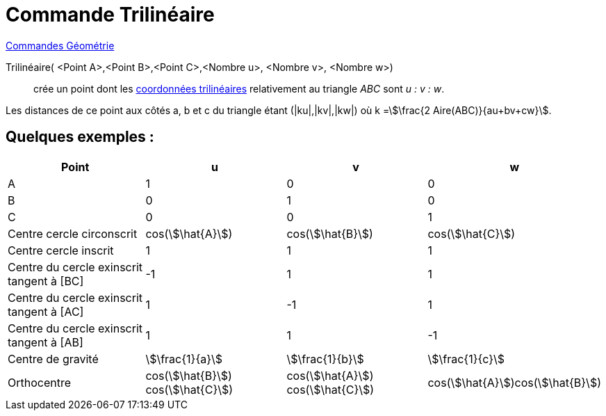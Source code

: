 = Commande Trilinéaire
:page-en: commands/Trilinear
ifdef::env-github[:imagesdir: /fr/modules/ROOT/assets/images]

xref:commands/Commandes_Géométrie.adoc[Commandes Géométrie]

Trilinéaire( <Point A>,<Point B>,<Point C>,<Nombre u>, <Nombre v>, <Nombre w>)::
  crée un point dont les https://fr.wikipedia.org/wiki/Coordonn%C3%A9es_trilin%C3%A9aires[coordonnées trilinéaires] relativement au triangle _ABC_ sont _u : v : w_.

Les distances de ce point aux côtés a, b et c du triangle étant (|ku|,|kv|,|kw|) où k =stem:[\frac{2
Aire(ABC)}{au+bv+cw}].

== Quelques exemples :

[cols=",,,",options="header",]
|===
|Point |u |v |w
|A |1 |0 |0

|B |0 |1 |0

|C |0 |0 |1

|Centre cercle circonscrit |cos(stem:[\hat{A}]) |cos(stem:[\hat{B}]) |cos(stem:[\hat{C}])

|Centre cercle inscrit |1 |1 |1

|Centre du cercle exinscrit tangent à [BC] |-1 |1 |1

|Centre du cercle exinscrit tangent à [AC] |1 |-1 |1

|Centre du cercle exinscrit tangent à [AB] |1 |1 |-1

|Centre de gravité |stem:[\frac{1}{a}] |stem:[\frac{1}{b}] |stem:[\frac{1}{c}]

|Orthocentre |cos(stem:[\hat{B}]) cos(stem:[\hat{C}]) |cos(stem:[\hat{A}]) cos(stem:[\hat{C}])
|cos(stem:[\hat{A}])cos(stem:[\hat{B}])
|===
